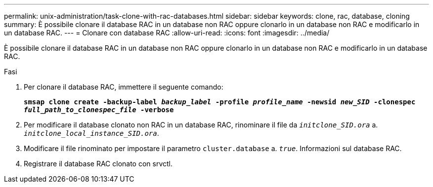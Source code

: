 ---
permalink: unix-administration/task-clone-with-rac-databases.html 
sidebar: sidebar 
keywords: clone, rac, database, cloning 
summary: È possibile clonare il database RAC in un database non RAC oppure clonarlo in un database non RAC e modificarlo in un database RAC. 
---
= Clonare con database RAC
:allow-uri-read: 
:icons: font
:imagesdir: ../media/


[role="lead"]
È possibile clonare il database RAC in un database non RAC oppure clonarlo in un database non RAC e modificarlo in un database RAC.

.Fasi
. Per clonare il database RAC, immettere il seguente comando:
+
`*smsap clone create -backup-label _backup_label_ -profile _profile_name_ -newsid _new_SID_ -clonespec _full_path_to_clonespec_file_ -verbose*`

. Per modificare il database clonato non RAC in un database RAC, rinominare il file da `_initclone_SID.ora_` a. `_initclone_local_instance_SID.ora_`.
. Modificare il file rinominato per impostare il parametro `cluster.database` a. `_true_`. Informazioni sul database RAC.
. Registrare il database RAC clonato con srvctl.

